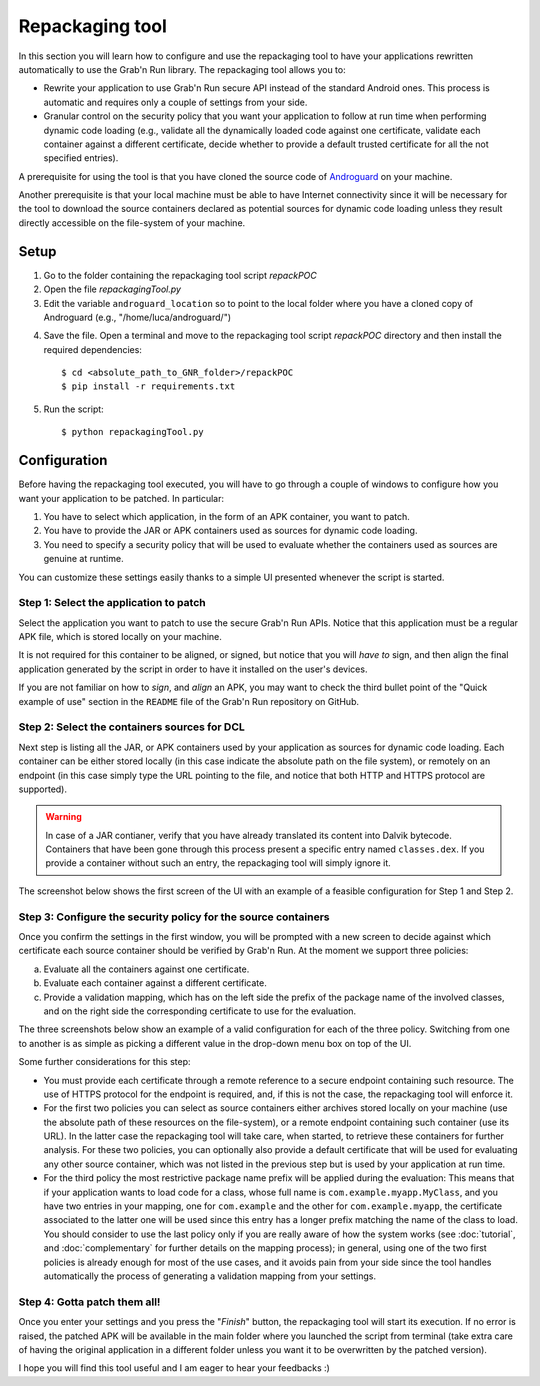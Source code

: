 
Repackaging tool
================

In this section you will learn how to configure and use the repackaging tool to have your applications rewritten automatically to use the Grab'n Run library.
The repackaging tool allows you to:

* Rewrite your application to use Grab'n Run secure API instead of the standard Android ones. This process is automatic and requires only a couple of settings from your side. 
* Granular control on the security policy that you want your application to follow at run time when performing dynamic code loading (e.g., validate all the dynamically loaded code against one certificate, validate each container against a different certificate, decide whether to provide a default trusted certificate for all the not specified entries).

A prerequisite for using the tool is that you have cloned the source code of `Androguard <https://github.com/androguard/androguard>`_ on your machine.

Another prerequisite is that your local machine must be able to have Internet connectivity since it will be necessary for the tool to download the source containers declared as potential sources for dynamic code loading unless they result directly accessible on the file-system of your machine. 

Setup
-----

1. Go to the folder containing the repackaging tool script *repackPOC*

2. Open the file *repackagingTool.py*

3. Edit the variable ``androguard_location`` so to point to the local folder where you have a cloned copy of Androguard (e.g., "/home/luca/androguard/")

.. highlight:: bash

4. Save the file. Open a terminal and move to the repackaging tool script *repackPOC* directory and then install the required dependencies::

	$ cd <absolute_path_to_GNR_folder>/repackPOC
	$ pip install -r requirements.txt

5. Run the script::

	$ python repackagingTool.py

Configuration
-------------

.. highlight:: java

Before having the repackaging tool executed, you will have to go through a couple of windows to configure how you want your application to be patched. In particular:

1. You have to select which application, in the form of an APK container, you want to patch.
2. You have to provide the JAR or APK containers used as sources for dynamic code loading.
3. You need to specify a security policy that will be used to evaluate whether the containers used as sources are genuine at runtime.

You can customize these settings easily thanks to a simple UI presented whenever the script is started.

Step 1: Select the application to patch
~~~~~~~~~~~~~~~~~~~~~~~~~~~~~~~~~~~~~~~

Select the application you want to patch to use the secure Grab'n Run APIs. Notice that this application must be a regular APK file, which is stored locally on your machine.

It is not required for this container to be aligned, or signed, but notice that you will *have to* sign, and then align the final application generated by the script in order to have it installed on the user's devices.

If you are not familiar on how to *sign*, and *align* an APK, you may want to check the third bullet point of the "Quick example of use" section in the ``README`` file of the Grab'n Run repository on GitHub.

Step 2: Select the containers sources for DCL
~~~~~~~~~~~~~~~~~~~~~~~~~~~~~~~~~~~~~~~~~~~~~

Next step is listing all the JAR, or APK containers used by your application as sources for dynamic code loading. Each container can be either stored locally (in this case indicate the absolute path on the file system), or remotely on an endpoint (in this case simply type the URL pointing to the file, and notice that both HTTP and HTTPS protocol are supported).

.. warning::
	In case of a JAR contianer, verify that you have already translated its content into Dalvik bytecode. Containers that have been gone through this process present a
	specific entry named ``classes.dex``. If you provide a container without such an entry, the repackaging tool will simply ignore it.

The screenshot below shows the first screen of the UI with an example of a feasible configuration for Step 1 and Step 2.

.. image:: images/RepackWin1.png

Step 3: Configure the security policy for the source containers
~~~~~~~~~~~~~~~~~~~~~~~~~~~~~~~~~~~~~~~~~~~~~~~~~~~~~~~~~~~~~~~

Once you confirm the settings in the first window, you will be prompted with a new screen to decide against which certificate each source container should be verified by Grab'n Run. At the moment we support three policies:

a. Evaluate all the containers against one certificate.
b. Evaluate each container against a different certificate.
c. Provide a validation mapping, which has on the left side the prefix of the package name of the involved classes, and on the right side the corresponding certificate to use for the evaluation.

The three screenshots below show an example of a valid configuration for each of the three policy. Switching from one to another is as simple as picking a different value in the drop-down menu box on top of the UI.

.. image:: images/RepackWin2.png
.. image:: images/RepackWin3.png
.. image:: images/RepackWin4.png

Some further considerations for this step:

* You must provide each certificate through a remote reference to a secure endpoint containing such resource. The use of HTTPS protocol for the endpoint is required, and, if this is not the case, the repackaging tool will enforce it.
* For the first two policies you can select as source containers either archives stored locally on your machine (use the absolute path of these resources on the file-system), or a remote endpoint containing such container (use its URL). In the latter case the repackaging tool will take care, when started, to retrieve these containers for further analysis. For these two policies, you can optionally also provide a default certificate that will be used for evaluating any other source container, which was not listed in the previous step but is used by your application at run time. 
* For the third policy the most restrictive package name prefix will be applied during the evaluation: This means that if your application wants to load code for a class, whose full name is ``com.example.myapp.MyClass``, and you have two entries in your mapping, one for ``com.example`` and the other for ``com.example.myapp``, the certificate associated to the latter one will be used since this entry has a longer prefix matching the name of the class to load. You should consider to use the last policy only if you are really aware of how the system works (see :doc:`tutorial`, and :doc:`complementary` for further details on the mapping process); in general, using one of the two first policies is already enough for most of the use cases, and it avoids pain from your side since the tool handles automatically the process of generating a validation mapping from your settings.

Step 4: Gotta patch them all!
~~~~~~~~~~~~~~~~~~~~~~~~~~~~~

Once you enter your settings and you press the "*Finish*" button, the repackaging tool will start its execution. If no error is raised, the patched APK will be available in the main folder where you launched the script from terminal (take extra care of having the original application in a different folder unless you want it to be overwritten by the patched version).

I hope you will find this tool useful and I am eager to hear your feedbacks :)